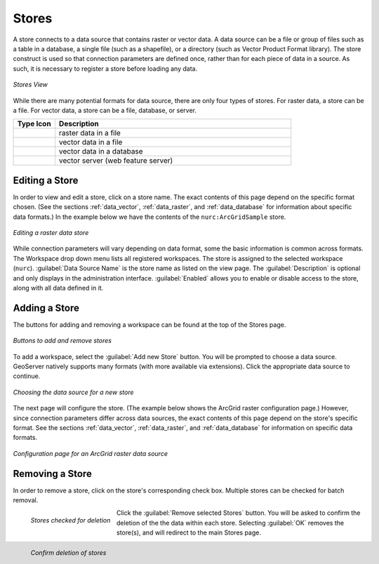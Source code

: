 .. _webadmin_stores:

Stores
======

A store connects to a data source that contains raster or vector data. A data source can be a file or group of files such as a table in a database, a single file (such as a shapefile), or a directory (such as Vector Product Format library).  The store construct is used so that connection parameters are defined once, rather than for each piece of data in a source.  As such, it is necessary to register a store before loading any data.

.. figure:: ../images/data_stores.png
   :align: center
   
   *Stores View*

While there are many potential formats for data source, there are only four types of stores.  For raster data, a store can be a file.  For vector data, a store can be a file, database, or server.  

.. list-table::
   :widths: 15 85 

   * - **Type Icon**
     - **Description**
   * - .. image:: ../images/data_stores_type1.png
     - raster data in a file
   * - .. image:: ../images/data_stores_type3.png
     - vector data in a file
   * - .. image:: ../images/data_stores_type2.png
     - vector data in a database 
   * - .. image:: ../images/data_stores_type5.png
     - vector server (web feature server)
     

Editing a Store
---------------

In order to view and edit a store, click on a store name.  The exact contents of this page depend on the specific format chosen.  (See the sections :ref:`data_vector`, :ref:`data_raster`, and :ref:`data_database` for information about specific data formats.)  In the example below we have the contents of the ``nurc:ArcGridSample`` store.

.. figure:: ../images/data_stores_edit.png
   :align: center
   
   *Editing a raster data store*

While connection parameters will vary depending on data format, some the basic information is common across formats.  The Workspace drop down menu lists all registered workspaces.  The store is assigned to the selected workspace (``nurc``).  :guilabel:`Data Source Name` is the store name as listed on the view page.  The :guilabel:`Description` is optional and only displays in the administration interface.  :guilabel:`Enabled` allows you to enable or disable access to the store, along with all data defined in it. 

Adding a Store
--------------

The buttons for adding and removing a workspace can be found at the top of the Stores page. 

.. figure:: ../images/data_stores_add_remove.png
   :align: center
   
   *Buttons to add and remove stores*

To add a workspace, select the :guilabel:`Add new Store` button.  You will be prompted to choose a data source.  GeoServer natively supports many formats (with more available via extensions).  Click the appropriate data source to continue. 

.. figure:: ../images/data_stores_chooser.png
   :align: center
   
   *Choosing the data source for a new store*

The next page will configure the store. (The example below shows the ArcGrid raster configuration page.)  However, since connection parameters differ across data sources, the exact contents of this page depend on the store's specific format. See the sections :ref:`data_vector`, :ref:`data_raster`, and :ref:`data_database` for information on specific data formats.

.. figure:: ../images/data_stores_add.png
   :align: center
   
   *Configuration page for an ArcGrid raster data source*

Removing a Store
----------------
   
In order to remove a store, click on the store's corresponding check box.  Multiple stores can be checked for batch removal.

.. figure:: ../images/data_stores_delete.png
   :align: left
   
   *Stores checked for deletion*

Click the :guilabel:`Remove selected Stores` button.  You will be asked to confirm the deletion of the the data within each store. Selecting :guilabel:`OK` removes the store(s), and will redirect to the main Stores page.

.. figure:: ../images/data_stores_delete_confirm.png
   :align: left
   
   *Confirm deletion of stores*

















